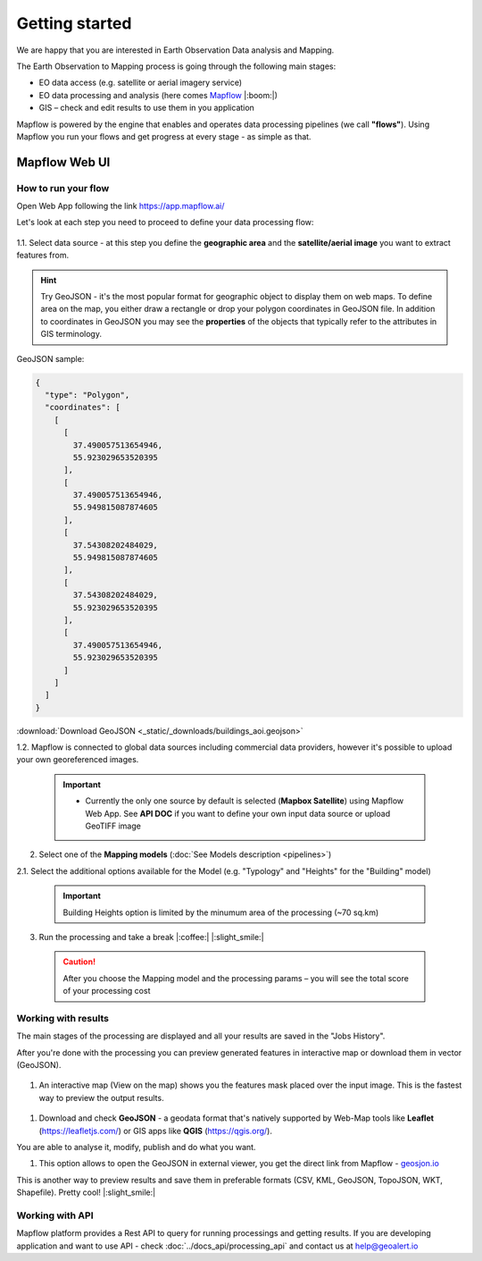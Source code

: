 
Getting started
=====================

We are happy that you are interested in Earth Observation Data analysis and Mapping.

The Earth Observation to Mapping process is going through the following main stages:

* EO data access (e.g. satellite or aerial imagery service)
* EO data processing and analysis (here comes `Mapflow <https://mapflow.ai>`_ |:boom:|)
* GIS – check and edit results to use them in you application

Mapflow is powered by the engine that enables and operates data processing pipelines (we call **"flows"**).
Using Mapflow you run your flows and get progress at every stage - as simple as that.


Mapflow Web UI
--------------

How to run your flow
^^^^^^^^^^^^^^^^^^^^

Open Web App following the link https://app.mapflow.ai/ 

Let's look at each step you need to proceed to define your data processing flow: 

.. figure:: _static/ui_flow_basic.png
   :name: UI Mapflow – run flow
   :align: center
   :width: 15cm


1.1. Select data source - at this step you define the **geographic area** and the **satellite/aerial image** you want to extract features from.

.. HINT::
   Try GeoJSON - it's the most popular format for geographic object to display them on web maps. To define area on the map, you either draw a rectangle or drop your polygon coordinates in GeoJSON file.
   In addition to coordinates in GeoJSON you may see the **properties** of the objects that typically refer to the attributes in GIS terminology. 

GeoJSON sample:

.. code:: json

    {
      "type": "Polygon",
      "coordinates": [
        [
          [
            37.490057513654946,
            55.923029653520395
          ],
          [
            37.490057513654946,
            55.949815087874605
          ],
          [
            37.54308202484029,
            55.949815087874605
          ],
          [
            37.54308202484029,
            55.923029653520395
          ],
          [
            37.490057513654946,
            55.923029653520395
          ]
        ]
      ]
    }


:download:`Download GeoJSON <_static/_downloads/buildings_aoi.geojson>`


1.2. Mapflow is connected to global data sources including commercial data providers, however it's possible to upload your own georeferenced images.

 .. IMPORTANT:: 
  * Currently the only one source by default is selected (**Mapbox Satellite**) using Mapflow Web App. See **API DOC** if you want to define your own input data source or upload GeoTIFF image


.. figure:: _static/ui_map_select_source.png
   :name: UI Mapflow – define AOI
   :align: center
   :width: 20cm


2. Select one of the **Mapping models** (:doc:`See Models description <pipelines>`)

2.1. Select the additional options available for the Model (e.g. "Typology" and "Heights" for the "Building" model)

 .. IMPORTANT::
    Building Heights option is limited by the minumum area of the processing (~70 sq.km)


3. Run the processing and take a break |:coffee:| |:slight_smile:|

 .. CAUTION::
    After you choose the Mapping model and the processing params – you will see the total score of your processing cost


Working with results
^^^^^^^^^^^^^^^^^^^^

The main stages of the processing are displayed and all your results are saved in the "Jobs History".

After you're done with the processing you can preview generated features in interactive map or download them in vector (GeoJSON).

.. figure:: _static/preview_button.png
   :name: Preview results
   :align: center
   :width: 10cm


#. An interactive map (View on the map) shows you the features mask placed over the input image. This is the fastest way to preview the output results.

.. figure:: _static/preview_map.png
   :name: Preview map
   :align: center
   :width: 20cm

#. Download and check **GeoJSON** - a geodata format that's natively supported by Web-Map tools like **Leaflet** (https://leafletjs.com/) or GIS apps like **QGIS** (https://qgis.org/).

You are able to analyse it, modify, publish and do what you want.

#. This option allows to open the GeoJSON in external viewer, you get the direct link from Mapflow - `geosjon.io <http://geojson.io/#data=data:application/json,%7B%22type%22%3A%20%22Polygon%22%2C%20%22coordinates%22%3A%20%5B%20%5B%20%5B%2037.490057513654946%2C%2055.923029653520395%20%5D%2C%20%5B%2037.490057513654946%2C%2055.949815087874605%20%5D%2C%20%5B%2037.543082024840288%2C%2055.949815087874605%20%5D%2C%20%5B%2037.543082024840288%2C%2055.923029653520395%20%5D%2C%20%5B%2037.490057513654946%2C%2055.923029653520395%20%5D%20%5D%20%5D%7D>`_ 

This is another way to preview results and save them in preferable formats (CSV, KML, GeoJSON, TopoJSON, WKT, Shapefile). Pretty cool! |:slight_smile:|

.. figure:: _static/geojson.io.png
   :name: Preview map
   :align: center
   :width: 20cm


Working with API
^^^^^^^^^^^^^^^^

Mapflow platform provides a Rest API to query for running processings and getting results.
If you are developing application and want to use API - check :doc:`../docs_api/processing_api` and contact us at help@geoalert.io

